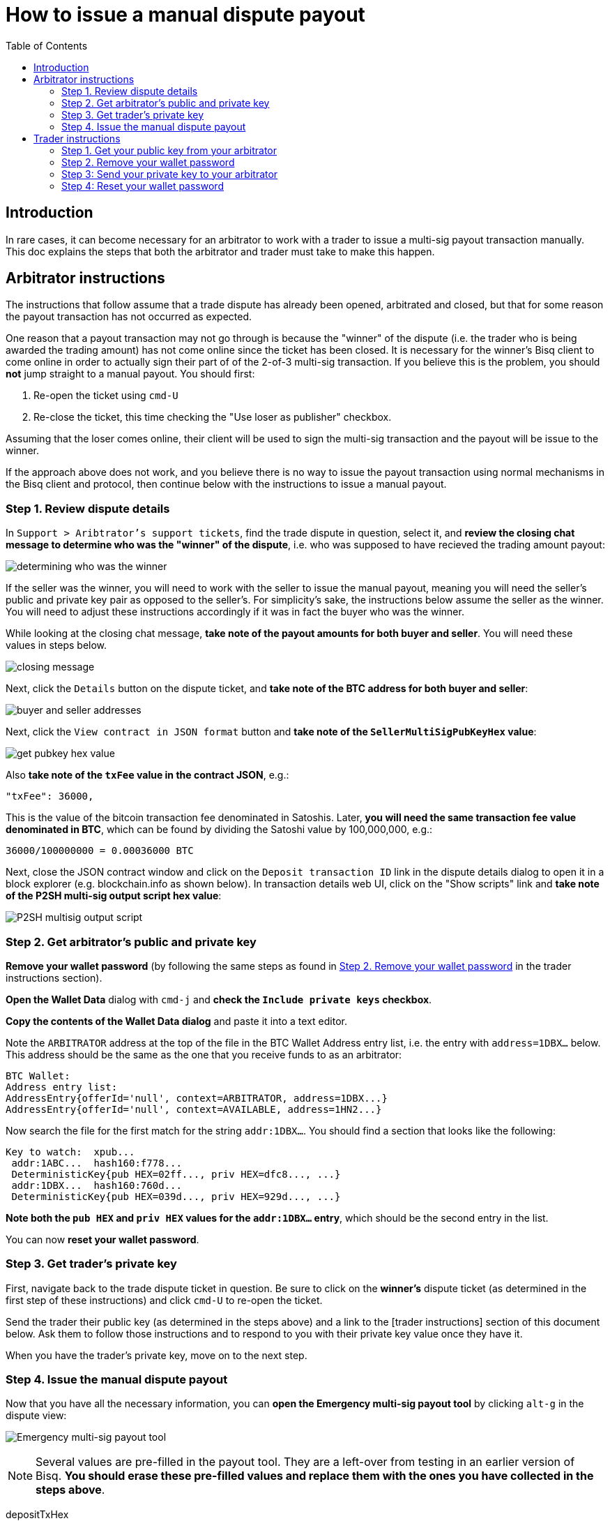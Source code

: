 = How to issue a manual dispute payout
:toc:

== Introduction

In rare cases, it can become necessary for an arbitrator to work with a trader to issue a multi-sig payout transaction manually. This doc explains the steps that both the arbitrator and trader must take to make this happen.

== Arbitrator instructions

The instructions that follow assume that a trade dispute has already been opened, arbitrated and closed, but that for some reason the payout transaction has not occurred as expected.

One reason that a payout transaction may not go through is because the "winner" of the dispute (i.e. the trader who is being awarded the trading amount) has not come online since the ticket has been closed. It is necessary for the winner's Bisq client to come online in order to actually sign their part of of the 2-of-3 multi-sig transaction. If you believe this is the problem, you should *not* jump straight to a manual payout. You should first:

 1. Re-open the ticket using `cmd-U`
 2. Re-close the ticket, this time checking the "Use loser as publisher" checkbox.

Assuming that the loser comes online, their client will be used to sign the multi-sig transaction and the payout will be issue to the winner.

If the approach above does not work, and you believe there is no way to issue the payout transaction using normal mechanisms in the Bisq client and protocol, then continue below with the instructions to issue a manual payout.

=== Step 1. Review dispute details

In `Support > Aribtrator's support tickets`, find the trade dispute in question, select it, and *review the closing chat message to determine who was the "winner" of the dispute*, i.e. who was supposed to have recieved the trading amount payout:

image:images/determine-winner.png[determining who was the winner]

If the seller was the winner, you will need to work with the seller to issue the manual payout, meaning you will need the seller's public and private key pair as opposed to the seller's. For simplicity's sake, the instructions below assume the seller as the winner. You will need to adjust these instructions accordingly if it was in fact the buyer who was the winner.

While looking at the closing chat message, *take note of the payout amounts for both buyer and seller*. You will need these values in steps below.

image:images/closing-message.png[closing message]

Next, click the `Details` button on the dispute ticket, and *take note of the BTC address for both buyer and seller*:

image:images/buyer-seller-address.png[buyer and seller addresses]

Next, click the `View contract in JSON format` button and *take note of the `SellerMultiSigPubKeyHex` value*:

image:images/get-pubkey-hex.png[get pubkey hex value]

Also *take note of the `txFee` value in the contract JSON*, e.g.:

   "txFee": 36000,

This is the value of the bitcoin transaction fee denominated in Satoshis. Later, *you will need the same transaction fee value denominated in BTC*, which can be found by dividing the Satoshi value by 100,000,000, e.g.:

    36000/100000000 = 0.00036000 BTC

Next, close the JSON contract window and click on the `Deposit transaction ID` link in the dispute details dialog to open it in a block explorer (e.g. blockchain.info as shown below). In transaction details web UI, click on the "Show scripts" link and *take note of the P2SH multi-sig output script hex value*:

image:images/p2sh-multisig-output-script.png[P2SH multisig output script]

=== Step 2. Get arbitrator's public and private key

*Remove your wallet password* (by following the same steps as found in <<remove-password>> in the trader instructions section).

*Open the Wallet Data* dialog with `cmd-j` and *check the `Include private keys` checkbox*.

*Copy the contents of the Wallet Data dialog* and paste it into a text editor.

Note the `ARBITRATOR` address at the top of the file in the BTC Wallet Address entry list, i.e. the entry with `address=1DBX...` below. This address should be the same as the one that you receive funds to as an arbitrator:

    BTC Wallet:
    Address entry list:
    AddressEntry{offerId='null', context=ARBITRATOR, address=1DBX...}
    AddressEntry{offerId='null', context=AVAILABLE, address=1HN2...}

Now search the file for the first match for the string `addr:1DBX...`. You should find a section that looks like the following:

    Key to watch:  xpub...
     addr:1ABC...  hash160:f778...
     DeterministicKey{pub HEX=02ff..., priv HEX=dfc8..., ...}
     addr:1DBX...  hash160:760d...
     DeterministicKey{pub HEX=039d..., priv HEX=929d..., ...}

*Note both the `pub HEX` and `priv HEX` values for the `addr:1DBX...` entry*, which should be the second entry in the list.

You can now *reset your wallet password*.

=== Step 3. Get trader's private key

First, navigate back to the trade dispute ticket in question. Be sure to click on the *winner's* dispute ticket (as determined in the first step of these instructions) and click `cmd-U` to re-open the ticket.

Send the trader their public key (as determined in the steps above) and a link to the [trader instructions] section of this document below. Ask them to follow those instructions and to respond to you with their private key value once they have it.

When you have the trader's private key, move on to the next step.

=== Step 4. Issue the manual dispute payout

Now that you have all the necessary information, you can *open the Emergency multi-sig payout tool* by clicking `alt-g` in the dispute view:

image:images/multisig-payout-tool.png[Emergency multi-sig payout tool]

NOTE: Several values are pre-filled in the payout tool. They are a left-over from testing in an earlier version of Bisq. *You should erase these pre-filled values and replace them with the ones you have collected in the steps above*.

depositTxHex:: The Deposit transaction ID from the Dispute details view, i.e. the same transaction ID you clicked on to view the transaction in a block explorer.

buyerPayoutAmount:: The amount in BTC that the buyer should be paid out, as noted above, e.g. `0.03`

sellerPayoutAmount:: The amount in BTC the seller should be paid out, e.g. `0.0662`

arbitratorPayoutAmount:: This value should always be `0`, as we no longer issue payouts to arbitrators

Tx fee:: The BTC value of the `txFee` in Satoshis as taken from the JSON contract details above, e.g. `0.00036`

buyerAddressString:: The buyer's bitcoin address

sellerAddressString:: The seller's bitcoin address

arbitratorAddressString:: The arbitrator's bitcoin address

buyerPrivateKeyAsHex:: The buyer's private key (leave empty if buyer was not the winner)

sellerPrivateKeyAsHex:: The seller's private key (leave empty if seller was not the winner)

arbitratorPrivateKeyAsHex:: The arbitrator's private key

buyerPubKeyAsHex:: The buyer's public key (leave empty if buyer was not the winner)

sellerPubKeyAsHex:: The seller's public key (leave empty if buyer was not the winner)

arbitratorPubKeyAsHex:: The arbitrator's public key

P2SHMultiSigOutputScript:: The P2SH multi-sig output script hex value as copied from the block explorer

When all values have been entered (and double-checked!), click `Sign and publish transaction` to issue the payout.

When you have confirmed that the payout transaction worked as expected, *let the trader know and close out the ticket*.


== Trader instructions

[WARNING]
The instructions below require you to share sensitive private key information with your arbitrator in order to assist in a manual multi-sig payout. This is necessary only in extraordinary situations, e.g. when a bug or network issue has caused the normal, automated multi-sig payout process to fail. In the unlikely event that you do need to follow these instructions, *you should never share private key information with anyone other than your arbitrator*, and *you should send your private key information only via the Bisq support ticket chat interface*.

=== Step 1. Get your public key from your arbitrator

Your arbitrator will follow the link:#arbitrator-instructions[instructions] above to determine which of your public keys was used to participate in the multi-sig transaction.

Wait for your arbitrator to provide you with this value. They will send it to you via the Bisq support ticket chat interface. When you have received the public key from the arbitrator, move on to the next step.

=== Step 2. Remove your wallet password [[remove-password]]

Removing your wallet password is necessary in order to get the unencrypted value of your corresponding private key in the next step.

Go to `Account > Wallet Password`, enter your password and click the `Remove password` button:

image:images/password-active.png[wallet password active]

When your wallet password has been removed, you should see the following:

image:images/password-removed.png[wallet password removed]

You can now move on to the next step.

=== Step 3: Send your private key to your arbitrator

Press `cmd+j` on macOS or `ctrl-j` on Windows to *open Bisq's Wallet Data dialog*. You should see a screen similar to the following:

image:images/wallet-data.png[wallet data dialog]

At the bottom of the dialog, *check the box that reads `Include private keys`*:

image:images/include-private-keys.png[include private keys]

Then *click `Copy to clipboard`*.

Open the text editor of your choice, e.g. TextEdit on macOS or Notepad on Windows, and *paste the copied wallet data text* into it.

In the text editor, *search for the public key value your arbitrator provided* in step one above.

When you have found it, select and *copy the _next_ line in the file*—the one that that reads `priv HEX=...`. *This value is your private key*.

Close the text editor. When prompted, *do not save the file*.

Back in your Bisq client, *send your private key to your arbitrator* by pasting it into the support ticket chat window.

Your arbitrator will take over from here, and use your private key to issue the multi-sig payout. They will stay in touch with you to let you know when it is complete.

=== Step 4: Reset your wallet password

The final step is to reset your wallet password.

Go to `Account > Wallet Password`, enter and confirm your password and click `Set password`.
